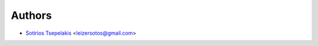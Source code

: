 ..
    Copyright (C) 2020 Sotirios Tsepelakis.

    invenio-maDMP is free software; you can redistribute it and/or modify
    it under the terms of the MIT License; see LICENSE file for more details.

Authors
=======

- `Sotirios Tsepelakis`_ <leizersotos@gmail.com>

.. _Sotirios Tsepelakis: https://orcid.org/0000-0003-0644-4174
